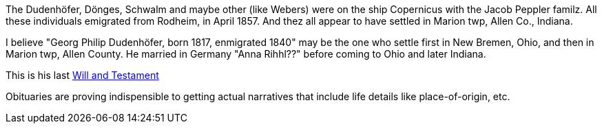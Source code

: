 The Dudenhöfer, Dönges, Schwalm and maybe other (like Webers) were on the ship Copernicus with the Jacob Peppler familz. All these individuals emigrated from Rodheim, in April 1857.
And thez all appear to have settled in Marion twp, Allen Co., Indiana.


I believe "Georg Philip Dudenhöfer, born 1817, enmigrated 1840" may be the one who settle first in New Bremen, Ohio, and then in Marion twp, Allen County.
He married in Germany "Anna Rihhl??" before coming to Ohio and later Indiana.

This is his last https://bit.ly/3RvXbFe[Will and Testament]

Obituaries are proving indispensible to getting actual narratives that include life details like place-of-origin, etc.
